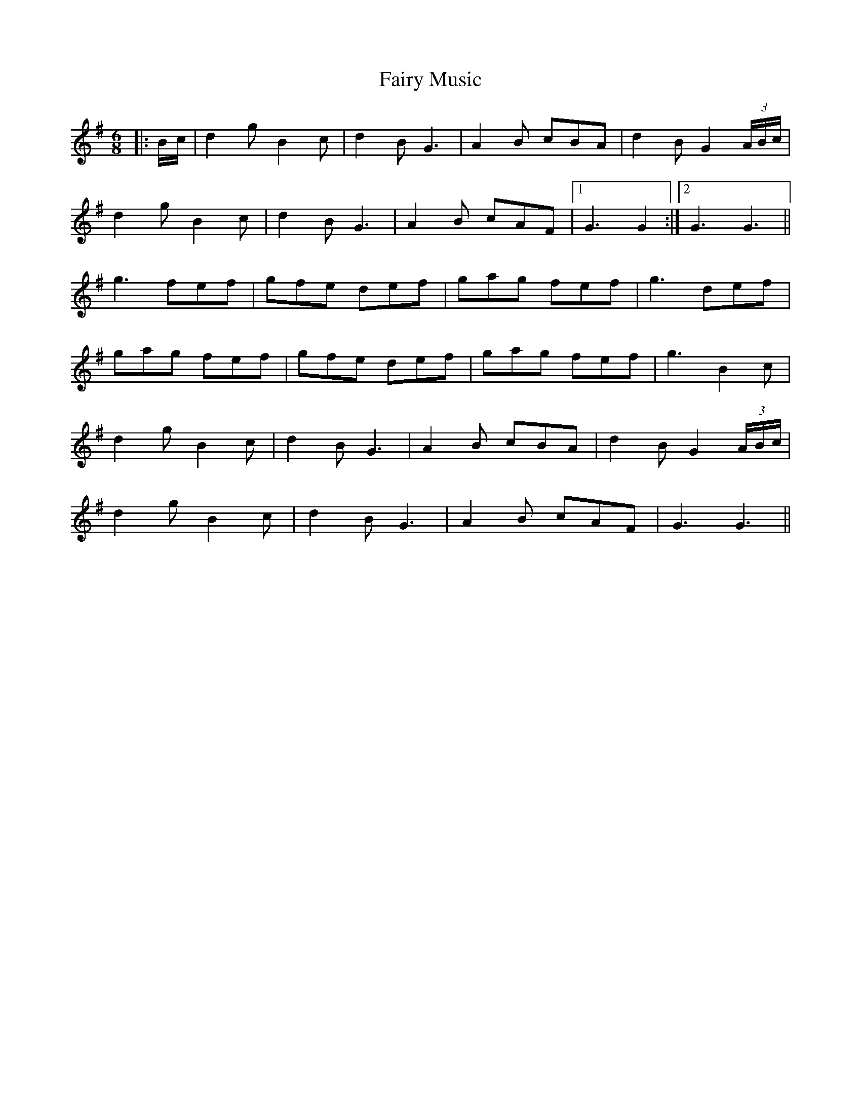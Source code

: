 X: 12290
T: Fairy Music
R: jig
M: 6/8
K: Gmajor
|:B/c/|d2g B2c|d2B G3|A2B cBA|d2B G2(3A/B/c/|
d2g B2c|d2B G3|A2B cAF|1 G3 G2:|2 G3 G3||
g3 fef|gfe def|gag fef|g3 def|
gag fef|gfe def|gag fef|g3 B2c|
d2g B2c|d2B G3|A2B cBA|d2B G2(3A/B/c/|
d2g B2c|d2B G3|A2B cAF|G3 G3||

